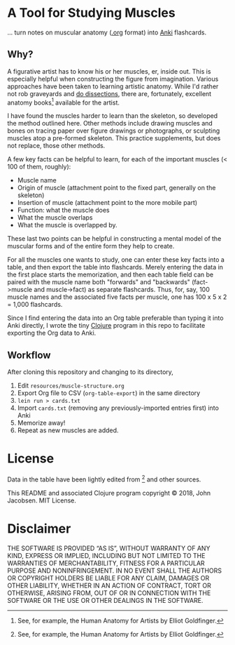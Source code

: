 * A Tool for Studying Muscles

... turn notes on muscular anatomy ([[https://orgmode.org][.org]] format) into [[https://apps.ankiweb.net/][Anki]] flashcards.

#+NAME: anatomy.png
#+ATTR_LATEX: :width 1\linewidth
#+ATTR_HTML: :style max-height:400px;max-width:400px
[[file:./anatomy.png][file:./anatomy.png]]

** Why?

A figurative artist has to know his or her muscles, er, inside out.
This is especially helpful when constructing the figure from
imagination.  Various approaches have been taken to learning artistic
anatomy.  While I'd rather not rob graveyards and [[https://www.ncbi.nlm.nih.gov/pmc/articles/PMC3361109/][do dissections]],
there are, fortunately, excellent anatomy books[1] available for the
artist.

I have found the muscles harder to learn than the skeleton, so
developed the method outlined here.  Other methods include drawing
muscles and bones on tracing paper over figure drawings or
photographs, or sculpting muscles atop a pre-formed skeleton.  This
practice supplements, but does not replace, those other methods.

A few key facts can be helpful to learn, for each of the important
muscles (< 100 of them, roughly):
- Muscle name
- Origin of muscle (attachment point to the fixed part, generally on the skeleton)
- Insertion of muscle (attachment point to the more mobile part)
- Function: what the muscle does
- What the muscle overlaps
- What the muscle is overlapped by.

These last two points can be helpful in constructing a mental
model of the muscular forms and of the entire form they help to
create.

For all the muscles one wants to study, one can enter these key facts
into a table, and then export the table into flashcards.  Merely
entering the data in the first place starts the memorization, and then
each table field can be paired with the muscle name both "forwards"
and "backwards" (fact->muscle and muscle->fact) as separate
flashcards.  Thus, for, say, 100 muscle names and the associated five
facts per muscle, one has 100 x 5 x 2 = 1,000 flashcards.

Since I find entering the data into an Org table preferable than
typing it into Anki directly, I wrote the tiny [[https://clojure.org/][Clojure]] program in this
repo to facilitate exporting the Org data to Anki.

** Workflow

After cloning this repository and changing to its directory,

1. Edit =resources/muscle-structure.org=
2. Export Org file to CSV (=org-table-export=) in the same directory
3. =lein run > cards.txt=
4. Import =cards.txt= (removing any previously-imported entries first) into Anki
5. Memorize away!
6. Repeat as new muscles are added.

[1] See, for example, the Human Anatomy for Artists by Elliot Goldfinger.

* License

Data in the table have been lightly edited from [1] and other sources.

This README and associated Clojure program copyright © 2018, John
Jacobsen. MIT License.

* Disclaimer

THE SOFTWARE IS PROVIDED “AS IS”, WITHOUT WARRANTY OF ANY KIND,
EXPRESS OR IMPLIED, INCLUDING BUT NOT LIMITED TO THE WARRANTIES OF
MERCHANTABILITY, FITNESS FOR A PARTICULAR PURPOSE AND
NONINFRINGEMENT. IN NO EVENT SHALL THE AUTHORS OR COPYRIGHT HOLDERS BE
LIABLE FOR ANY CLAIM, DAMAGES OR OTHER LIABILITY, WHETHER IN AN ACTION
OF CONTRACT, TORT OR OTHERWISE, ARISING FROM, OUT OF OR IN CONNECTION
WITH THE SOFTWARE OR THE USE OR OTHER DEALINGS IN THE SOFTWARE.
